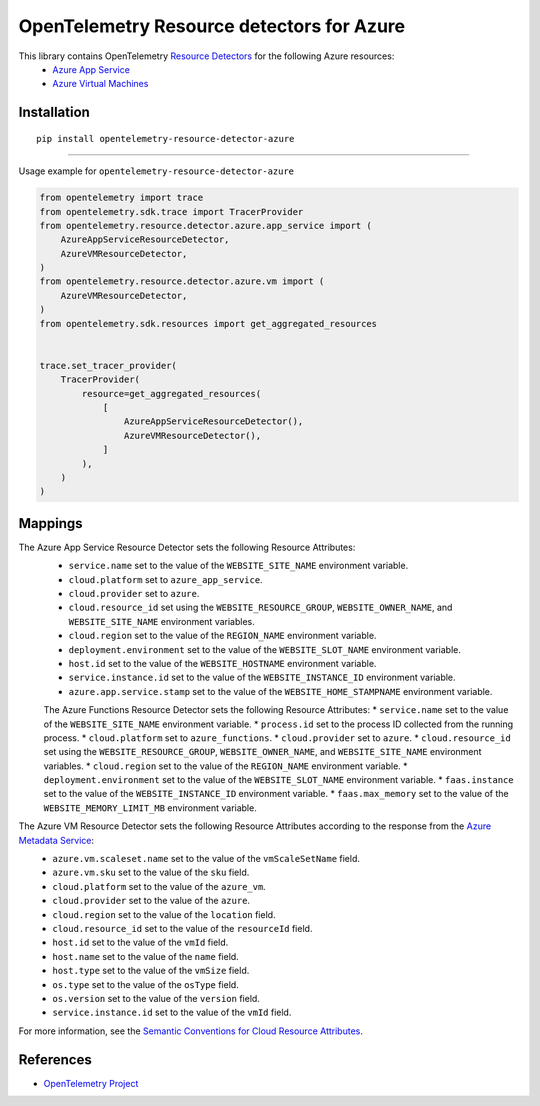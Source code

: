OpenTelemetry Resource detectors for Azure
==========================================

|pypi|

.. |pypi| image:: https://badge.fury.io/py/opentelemetry-resource-detector-azure.svg
   :target: https://pypi.org/project/opentelemetry-resource-detector-azure/

This library contains OpenTelemetry `Resource Detectors <https://opentelemetry.io/docs/specs/otel/resource/sdk/#detecting-resource-information-from-the-environment>`_ for the following Azure resources:
 * `Azure App Service <https://azure.microsoft.com/en-us/products/app-service>`_
 * `Azure Virtual Machines <https://azure.microsoft.com/en-us/products/virtual-machines>`_

Installation
------------

::

    pip install opentelemetry-resource-detector-azure

---------------------------

Usage example for ``opentelemetry-resource-detector-azure``

.. code-block:: python

    from opentelemetry import trace
    from opentelemetry.sdk.trace import TracerProvider
    from opentelemetry.resource.detector.azure.app_service import (
        AzureAppServiceResourceDetector,
        AzureVMResourceDetector,
    )
    from opentelemetry.resource.detector.azure.vm import (
        AzureVMResourceDetector,
    )
    from opentelemetry.sdk.resources import get_aggregated_resources


    trace.set_tracer_provider(
        TracerProvider(
            resource=get_aggregated_resources(
                [
                    AzureAppServiceResourceDetector(),
                    AzureVMResourceDetector(),
                ]
            ),
        )
    )

Mappings
--------

The Azure App Service Resource Detector sets the following Resource Attributes:
 * ``service.name`` set to the value of the ``WEBSITE_SITE_NAME`` environment variable.
 * ``cloud.platform`` set to ``azure_app_service``.
 * ``cloud.provider`` set to ``azure``.
 * ``cloud.resource_id`` set using the ``WEBSITE_RESOURCE_GROUP``, ``WEBSITE_OWNER_NAME``, and ``WEBSITE_SITE_NAME`` environment variables.
 * ``cloud.region`` set to the value of the ``REGION_NAME`` environment variable.
 * ``deployment.environment`` set to the value of the ``WEBSITE_SLOT_NAME`` environment variable.
 * ``host.id`` set to the value of the ``WEBSITE_HOSTNAME`` environment variable.
 * ``service.instance.id`` set to the value of the ``WEBSITE_INSTANCE_ID`` environment variable.
 * ``azure.app.service.stamp`` set to the value of the ``WEBSITE_HOME_STAMPNAME`` environment variable.

 The Azure Functions Resource Detector sets the following Resource Attributes:
 * ``service.name`` set to the value of the ``WEBSITE_SITE_NAME`` environment variable.
 * ``process.id`` set to the process ID collected from the running process.
 * ``cloud.platform`` set to ``azure_functions``.
 * ``cloud.provider`` set to ``azure``.
 * ``cloud.resource_id`` set using the ``WEBSITE_RESOURCE_GROUP``, ``WEBSITE_OWNER_NAME``, and ``WEBSITE_SITE_NAME`` environment variables.
 * ``cloud.region`` set to the value of the ``REGION_NAME`` environment variable.
 * ``deployment.environment`` set to the value of the ``WEBSITE_SLOT_NAME`` environment variable.
 * ``faas.instance`` set to the value of the ``WEBSITE_INSTANCE_ID`` environment variable.
 * ``faas.max_memory`` set to the value of the ``WEBSITE_MEMORY_LIMIT_MB`` environment variable.

The Azure VM Resource Detector sets the following Resource Attributes according to the response from the `Azure Metadata Service <https://learn.microsoft.com/azure/virtual-machines/instance-metadata-service?tabs=windows>`_:
 * ``azure.vm.scaleset.name`` set to the value of the ``vmScaleSetName`` field.
 * ``azure.vm.sku`` set to the value of the ``sku`` field.
 * ``cloud.platform`` set to the value of the ``azure_vm``.
 * ``cloud.provider`` set to the value of the ``azure``.
 * ``cloud.region`` set to the value of the ``location`` field.
 * ``cloud.resource_id`` set to the value of the ``resourceId`` field.
 * ``host.id`` set to the value of the ``vmId`` field.
 * ``host.name`` set to the value of the ``name`` field.
 * ``host.type`` set to the value of the ``vmSize`` field.
 * ``os.type`` set to the value of the ``osType`` field.
 * ``os.version`` set to the value of the ``version`` field.
 * ``service.instance.id`` set to the value of the ``vmId`` field.

For more information, see the `Semantic Conventions for Cloud Resource Attributes <https://opentelemetry.io/docs/specs/otel/resource/semantic_conventions/cloud/>`_.

References
----------

* `OpenTelemetry Project <https://opentelemetry.io/>`_